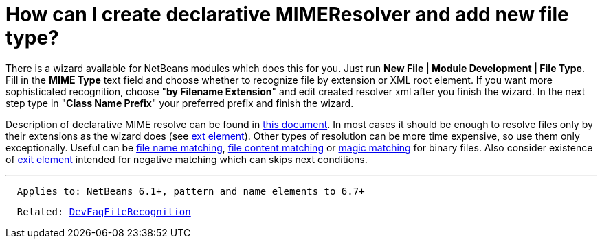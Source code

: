 // 
//     Licensed to the Apache Software Foundation (ASF) under one
//     or more contributor license agreements.  See the NOTICE file
//     distributed with this work for additional information
//     regarding copyright ownership.  The ASF licenses this file
//     to you under the Apache License, Version 2.0 (the
//     "License"); you may not use this file except in compliance
//     with the License.  You may obtain a copy of the License at
// 
//       http://www.apache.org/licenses/LICENSE-2.0
// 
//     Unless required by applicable law or agreed to in writing,
//     software distributed under the License is distributed on an
//     "AS IS" BASIS, WITHOUT WARRANTIES OR CONDITIONS OF ANY
//     KIND, either express or implied.  See the License for the
//     specific language governing permissions and limitations
//     under the License.
//

= How can I create declarative MIMEResolver and add new file type?
:page-layout: wikidev
:page-tags: wiki, devfaq, needsreview
:jbake-status: published
:keywords: Apache NetBeans wiki DevFaqMIMEResolver
:description: Apache NetBeans wiki DevFaqMIMEResolver
:toc: left
:toc-title:
:page-syntax: true
:page-wikidevsection: _files_and_data_objects
:page-position: 15


There is a wizard available for NetBeans modules which does this for you. Just run *New File | Module Development | File Type*. Fill in the *MIME Type* text field and choose whether to recognize file by extension or XML root element. If you want more sophisticated recognition, choose "*by Filename Extension*" and edit created resolver xml after you finish the wizard. In the next step type in "*Class Name Prefix*" your preferred prefix and finish the wizard.

Description of declarative MIME resolve can be found in link:https://bits.netbeans.org/dev/javadoc/org-openide-filesystems/org/openide/filesystems/doc-files/HOWTO-MIME.html[this document]. In most cases it should be enough to resolve files only by their extensions as the wizard does (see link:https://bits.netbeans.org/dev/javadoc/org-openide-filesystems/org/openide/filesystems/doc-files/resolverDocumentation.html#ext[ext element]). Other types of resolution can be more time expensive, so use them only exceptionally. Useful can be link:https://bits.netbeans.org/dev/javadoc/org-openide-filesystems/org/openide/filesystems/doc-files/resolverDocumentation.html#name[file name matching], link:https://bits.netbeans.org/dev/javadoc/org-openide-filesystems/org/openide/filesystems/doc-files/resolverDocumentation.html#pattern[file content matching] or link:https://bits.netbeans.org/dev/javadoc/org-openide-filesystems/org/openide/filesystems/doc-files/resolverDocumentation.html#magic[magic matching] for binary files. Also consider existence of link:https://bits.netbeans.org/dev/javadoc/org-openide-filesystems/org/openide/filesystems/doc-files/resolverDocumentation.html#exit[exit element] intended for negative matching which can skips next conditions.

---

[source,java]
----

  Applies to: NetBeans 6.1+, pattern and name elements to 6.7+
----
[source,java,subs="macros"]
----

  Related: xref:./DevFaqFileRecognition.adoc[DevFaqFileRecognition]
----
////
== Apache Migration Information

The content in this page was kindly donated by Oracle Corp. to the
Apache Software Foundation.

This page was exported from link:http://wiki.netbeans.org/DevFaqMIMEResolver[http://wiki.netbeans.org/DevFaqMIMEResolver] , 
that was last modified by NetBeans user Admin 
on 2009-11-06T15:53:24Z.


*NOTE:* This document was automatically converted to the AsciiDoc format on 2018-02-07, and needs to be reviewed.
////